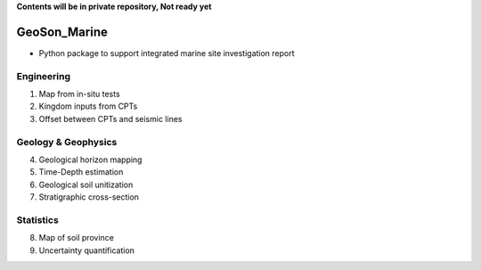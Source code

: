 **Contents will be in private repository, Not ready yet**


GeoSon_Marine
==================
- Python package to support integrated marine site investigation report


Engineering
-----------
01. Map from in-situ tests

02. Kingdom inputs from CPTs

03. Offset between CPTs and seismic lines

Geology & Geophysics
---------------------

04. Geological horizon mapping

05. Time-Depth estimation

06. Geological soil unitization

07. Stratigraphic cross-section

Statistics
----------

08. Map of soil province

09. Uncertainty quantification
